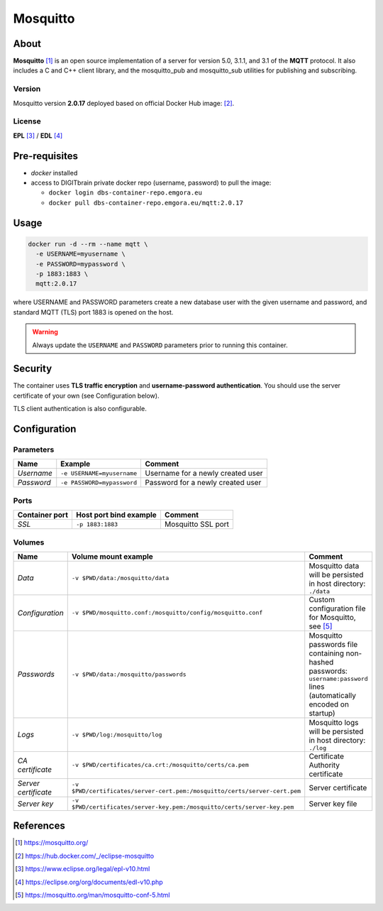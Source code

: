 =========
Mosquitto
=========

About
=====
**Mosquitto** [1]_ is an open source implementation of a server for version 5.0, 3.1.1, and 3.1 of the **MQTT** protocol.
It also includes a C and C++ client library, and the mosquitto_pub and mosquitto_sub utilities for publishing and subscribing.

Version
-------
Mosquitto version **2.0.17** deployed based on official Docker Hub image: [2]_.

License
-------
**EPL** [3]_ / **EDL** [4]_

Pre-requisites
==============
* *docker* installed
* access to DIGITbrain private docker repo (username, password) to pull the image:

  - ``docker login dbs-container-repo.emgora.eu``
  - ``docker pull dbs-container-repo.emgora.eu/mqtt:2.0.17``

Usage
=====
.. code-block:: bash

  docker run -d --rm --name mqtt \
    -e USERNAME=myusername \
    -e PASSWORD=mypassword \
    -p 1883:1883 \
    mqtt:2.0.17

where USERNAME and PASSWORD parameters create a new database user with the given username and password,
and standard MQTT (TLS) port 1883 is opened on the host.

.. warning::
  Always update the ``USERNAME`` and ``PASSWORD`` parameters prior to running this container.

Security
========

The container uses **TLS traffic encryption** and **username-password authentication**.
You should use the server certificate of your own (see Configuration below).

TLS client authentication is also configurable.

Configuration
=============

Parameters
----------
.. list-table::
   :header-rows: 1

   * - Name
     - Example
     - Comment
   * - *Username*
     - ``-e USERNAME=myusername``
     - Username for a newly created user
   * - *Password*
     - ``-e PASSWORD=mypassword``
     - Password for a newly created user

Ports
-----
.. list-table::
  :header-rows: 1

  * - Container port
    - Host port bind example
    - Comment
  * - *SSL*
    - ``-p 1883:1883``
    - Mosquitto SSL port

Volumes
-------
.. list-table::
  :header-rows: 1

  * - Name
    - Volume mount example
    - Comment
  * - *Data*
    - ``-v $PWD/data:/mosquitto/data``
    - Mosquitto data will be persisted in host directory: ``./data``
  * - *Configuration*
    - ``-v $PWD/mosquitto.conf:/mosquitto/config/mosquitto.conf``
    - Custom configuration file for Mosquitto, see [5]_
  * - *Passwords*
    - ``-v $PWD/data:/mosquitto/passwords``
    - Mosquitto passwords file containing non-hashed passwords: ``username:password`` lines (automatically encoded on startup)
  * - *Logs*
    - ``-v $PWD/log:/mosquitto/log``
    - Mosquitto logs will be persisted in host directory: ``./log``
  * - *CA certificate*
    - ``-v $PWD/certificates/ca.crt:/mosquitto/certs/ca.pem``
    - Certificate Authority certificate
  * - *Server certificate*
    - ``-v $PWD/certificates/server-cert.pem:/mosquitto/certs/server-cert.pem``
    - Server certificate
  * - *Server key*
    - ``-v $PWD/certificates/server-key.pem:/mosquitto/certs/server-key.pem``
    - Server key file

References
==========
.. [1] https://mosquitto.org/

.. [2] https://hub.docker.com/_/eclipse-mosquitto

.. [3] https://www.eclipse.org/legal/epl-v10.html

.. [4] https://eclipse.org/org/documents/edl-v10.php

.. [5] https://mosquitto.org/man/mosquitto-conf-5.html


